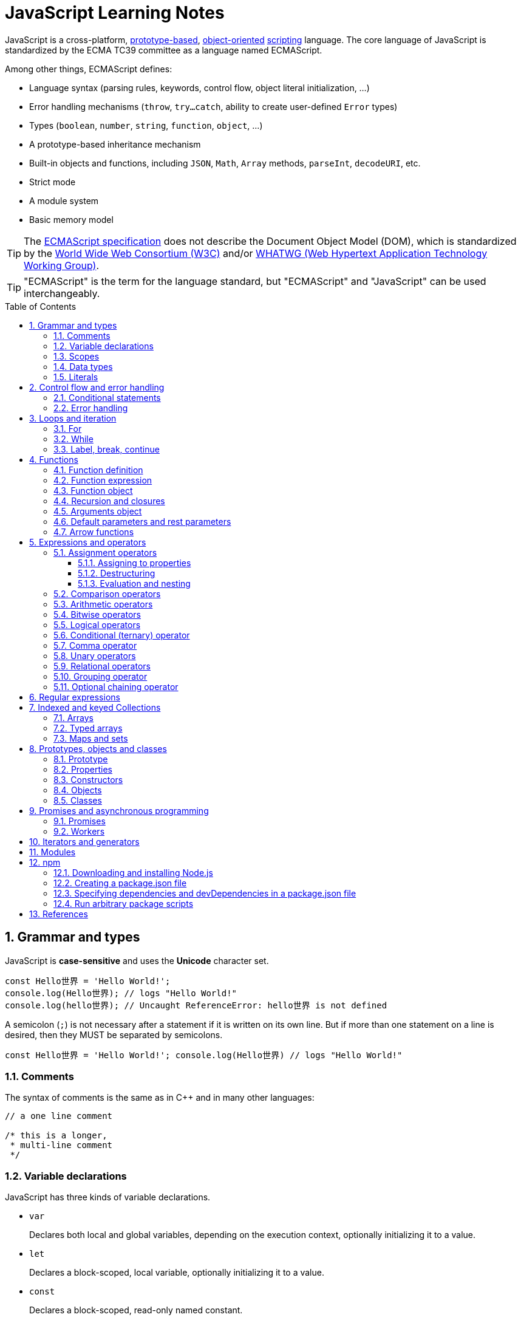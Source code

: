 = JavaScript Learning Notes
:page-layout: post
:page-categories: ['javascript']
:page-tags: ['javascript', 'js']
:page-date: 2024-04-15 13:40:59 +0800
:page-revdate: 2024-04-15 13:40:59 +0800
:toc: preamble
:toclevels: 4
:sectnums:
:sectnumlevels: 4

JavaScript is a cross-platform, https://en.wikipedia.org/wiki/Prototype-based_programming[prototype-based], https://en.wikipedia.org/wiki/Object-oriented_programming[object-oriented] https://en.wikipedia.org/wiki/Scripting_language[scripting] language. The core language of JavaScript is standardized by the ECMA TC39 committee as a language named ECMAScript.

Among other things, ECMAScript defines:

* Language syntax (parsing rules, keywords, control flow, object literal initialization, ...)
* Error handling mechanisms (`throw`, `try...catch`, ability to create user-defined `Error` types)
* Types (`boolean`, `number`, `string`, `function`, `object`, ...)
* A prototype-based inheritance mechanism
* Built-in objects and functions, including `JSON`, `Math`, `Array` methods, `parseInt`, `decodeURI`, etc.
* Strict mode
* A module system
* Basic memory model

TIP: The https://www.ecma-international.org/[ECMAScript specification] does not describe the Document Object Model (DOM), which is standardized by the https://www.w3.org/[World Wide Web Consortium (W3C)] and/or https://whatwg.org/[WHATWG (Web Hypertext Application Technology Working Group)].

TIP: "ECMAScript" is the term for the language standard, but "ECMAScript" and "JavaScript" can be used interchangeably.

== Grammar and types

JavaScript is *case-sensitive* and uses the *Unicode* character set.

```js
const Hello世界 = 'Hello World!';
console.log(Hello世界); // logs "Hello World!"
console.log(hello世界); // Uncaught ReferenceError: hello世界 is not defined
```

A semicolon (`;`) is not necessary after a statement if it is written on its own line. But if more than one statement on a line is desired, then they MUST be separated by semicolons.

```js
const Hello世界 = 'Hello World!'; console.log(Hello世界) // logs "Hello World!"
```

=== Comments

The syntax of comments is the same as in C++ and in many other languages:

```js
// a one line comment

/* this is a longer,
 * multi-line comment
 */

```

=== Variable declarations

JavaScript has three kinds of variable declarations.

* `var`
+
Declares both local and global variables, depending on the execution context, optionally initializing it to a value.

* `let`
+
Declares a block-scoped, local variable, optionally initializing it to a value.

* `const`
+
Declares a block-scoped, read-only named constant.

TIP: Variables should always be declared before they are used. JavaScript used to allow assigning to undeclared variables, which creates an *undeclared global* variable.

If a variable is declared without an initializer, it is assigned the value `undefined`.

```js
let x;
console.log(x); // logs "undefined"
```

=== Scopes

A variable may belong to one of the following scopes:

* Global scope: The default scope for all code running in script mode.
* Module scope: The scope for code running in module mode.
* Function scope: The scope created with a function.
* Block scope: The scope created (`let`, `const`) with a pair of curly braces (a https://developer.mozilla.org/en-US/docs/Web/JavaScript/Reference/Statements/block[block]).

When you declare a variable outside of any function, it is called a *global variable*, because it is available to any other code in the current document. When you declare a variable within a function, it is called a *local variable*, because it is available only within that function.

* Global variables are in fact properties of the global object.

* In web pages, the global object is https://developer.mozilla.org/en-US/docs/Web/API/Window[window], so you can read and set global variables using the `window.variable` syntax.

* In all environments, the https://developer.mozilla.org/en-US/docs/Web/JavaScript/Reference/Global_Objects/globalThis[globalThis] variable (which itself is a global variable) may be used to read and set global variables. This is to provide a consistent interface among various JavaScript runtimes.

Blocks only scope `let` and `const` declarations, but not `var` declarations.

```js
{
  var x = 1;
}
console.log(x); // 1
```

```js
{
  const x = 1;
}
console.log(x); // ReferenceError: x is not defined
```

`var`-declared variables are https://developer.mozilla.org/en-US/docs/Glossary/Hoisting[hoisted], meaning the variable can be referred anywhere in its scope, even if its declaration isn't reached yet.

```js
console.log(x === undefined); // true
var x = 3;
```

Same as:

```js
var x;
console.log(x === undefined); // true
x = 3;
```

=== Data types

The latest ECMAScript standard defines eight data types:

:Boolean: https://developer.mozilla.org/en-US/docs/Glossary/Boolean
:Null: https://developer.mozilla.org/en-US/docs/Glossary/Null
:Undefined: https://developer.mozilla.org/en-US/docs/Glossary/Undefined
:Number: https://developer.mozilla.org/en-US/docs/Glossary/Number
:BigInt: https://developer.mozilla.org/en-US/docs/Glossary/BigInt
:String: https://developer.mozilla.org/en-US/docs/Glossary/String
:Symbol: https://developer.mozilla.org/en-US/docs/Web/JavaScript/Reference/Global_Objects/Symbol
:Object: https://developer.mozilla.org/en-US/docs/Glossary/Object

* Seven data types that are primitives:
 . {Boolean}[Boolean]. `true` and `false`.
 . {Null}[null]. A special keyword denoting a null value. (Because JavaScript is case-sensitive, `null` is not the same as `Null`, `NULL`, or any other variant.)
 . {Undefined}[undefined]. A top-level property whose value is not defined.
 . {Number}[Number]. An integer or floating point number. For example: `42` or `3.14159`.
 . {BigInt}[BigInt]. An integer with arbitrary precision. For example: `9007199254740992n`.
 . {String}[String]. A sequence of characters that represent a text value. For example: `"Howdy"`.
 . {Symbol}[Symbol]. A data type whose instances are unique and immutable.
* and {Object}[Object]

JavaScript is a *dynamically typed language*, which means that data types are automatically converted as-needed during script execution.

```js
let answer = 42;
answer = "Thanks for all the fish!";

x = "The answer is " + 42; // "The answer is 42"
y = 42 + " is the answer"; // "42 is the answer"
z = "37" + 7; // "377"

"37" - 7; // 30
"37" * 7; // 259

// An alternative method of retrieving a number from a string is with the `+` (unary plus) operator:
// Note: the parentheses are added for clarity, not required.
"1.1" + "1.1"; // '1.11.1'
(+"1.1") + (+"1.1"); // 2.2
```

=== Literals

An *array literal* is a list of zero or more expressions, each of which represents an array element, enclosed in square brackets (`[]`).

```js
const coffees = ["French Roast", "Colombian", "Kona"];
```

* If you put two commas in a row in an array literal, the array leaves an empty slot for the unspecified element. The following example creates the fish array:
+
```js
const fish = ["Lion", /* empty */, "Angel"];
console.log(fish);
// [ 'Lion', <1 empty item>, 'Angel' ]
```
+
Note that the second item is "empty", which is not exactly the same as the actual `undefined` value. When using array-traversing methods like `Array.prototype.map`, empty slots are skipped. However, index-accessing `fish[1]` still returns `undefined`.
+
```js
const fish = ["Lion", /* empty */, "Angel"];
fish.map(x => console.log(x));
// Lion
// Angel
```

* If you include a trailing comma at the end of the list of elements, the comma is ignored.
+
```js
// Only the last comma is ignored.
const myList = ["home", /* empty */, "school", /* empty */,];
```

*Integer and BigInt literals* can be written in decimal (base 10), hexadecimal (base 16), octal (base 8) and binary (base 2).

* A _decimal_ integer literal is a sequence of digits without a leading `0` (zero).

* A leading `0` (zero) on an integer literal, or a leading `0o` (or `0O`) indicates it is in _octal_.

* A leading `0x` (or `0X`) indicates a _hexadecimal_ integer literal.

* A leading `0b` (or `0B`) indicates a _binary_ integer literal.

* A trailing `n` suffix on an integer literal indicates a _BigInt_ literal. The BigInt literal can use any of the above bases. Note that leading-zero octal syntax like `0123n` is not allowed, but `0o123n` is fine.
+
```js
0, 117, 123456789123456789n             (decimal, base 10)
015, 0001, 0o777777777777n              (octal, base 8)
0x1123, 0x00111, 0x123456789ABCDEFn     (hexadecimal, "hex" or base 16)
0b11, 0b0011, 0b11101001010101010101n   (binary, base 2)
```

A *floating-point literal* can have the following parts:

```js
[digits].[digits][(E|e)[(+|-)]digits]
```

* An unsigned decimal integer,
* A decimal point (`.`),
* A fraction (another decimal number),
* An exponent (`e` or `E`).
+
```js
3.1415926
.123456789
-.123456789 // -0.123456789
3.1E+12
.1e-23
```

NOTE: Note that the language specification requires numeric literals to be unsigned. Nevertheless, code fragments like `-123.4` are fine, being interpreted as a unary `-` operator applied to the numeric literal `123.4`.

An *object literal* is a list of zero or more pairs of property names and associated values of an object, enclosed in curly braces (`{}`).

* Object property names can be any string, including the empty string. If the property name would not be a valid JavaScript https://developer.mozilla.org/en-US/docs/Glossary/Identifier[identifier] or number, it must be enclosed in quotes.

* Property names that are not valid identifiers cannot be accessed as a dot (`.`) property.
+
```js
const unusualPropertyNames = {
  '': 'An empty string',
  '!': 'Bang!'
}
console.log(unusualPropertyNames.'');   // SyntaxError: Unexpected string
console.log(unusualPropertyNames.!);    // SyntaxError: Unexpected token !
```

* Instead, they must be accessed with the bracket notation (`[]`).
+
```js
console.log(unusualPropertyNames[""]); // An empty string
console.log(unusualPropertyNames["!"]); // Bang!
```

* Object literals support a range of shorthand syntaxes that include setting the prototype at construction, shorthand for `foo: foo` assignments, defining methods, making `super` calls, and computing property names with expressions.
+
```js
const obj = {
  // __proto__
  __proto__: theProtoObj,
  // Shorthand for 'handler: handler'
  handler,
  // Methods
  toString() {
    // Super calls
    return "d " + super.toString();
  },
  // Computed (dynamic) property names
  ["prop_" + (() => 42)()]: 42,
};
```

A https://developer.mozilla.org/en-US/docs/Web/JavaScript/Guide/Regular_expressions[*regex*] *literal* is a pattern enclosed between slashes: `/pattern/flags`.

```js
const re1 = /ab+c/; // new RegExp("ab+c");
const re2 = /\w+\s/g; // new RegExp("\\w+\\s", "g");
```

A *string literal* is zero or more characters enclosed in double (`"`) or single (`'`) quotation marks. A string must be delimited by quotation marks of the same type (that is, either both single quotation marks, or both double quotation marks).

```js
'foo'
"bar"
'1234'
'one line \n another line'
"Joyo's cat"
"He read \"The Cremation of Sam McGee\" by R.W. Service.";
```

https://developer.mozilla.org/en-US/docs/Web/JavaScript/Reference/Template_literals[*Template literals*] are literals delimited with backtick (```) characters, allowing for _multi-line strings_, _string interpolation_ with embedded expressions, and special constructs called _tagged templates_.

```js
`string text`

`string text line 1
 string text line 2`

`string text ${expression} string text`

tagFunction`string text ${expression} string text`
```

== Control flow and error handling

The most basic statement is a *block statement*, which is used to group statements. The block is delimited by a pair of curly braces:

```js
{
  statement1;
  statement2;
  // …
  statementN;
}
```

=== Conditional statements

A *conditional statement* is a set of commands that executes if a specified condition is true. JavaScript supports two conditional statements: `if...else` and `switch`. The following values evaluate to false (also known as https://developer.mozilla.org/en-US/docs/Glossary/Falsy[Falsy] values):

* `false`
* `undefined`
* `null`
* `0`
* `NaN`
* the empty string (`""`)

All other values—including all objects—evaluate to `true` when passed to a conditional statement.

[NOTE]
====
Note: Do not confuse the primitive boolean values `true` and `false` with the true and false values of the `Boolean` object!

For example:

```js
const b = new Boolean(false);
if (b) {
  // this condition evaluates to true
}
if (b == true) {
  // this condition evaluates to false
}
```
====

* Use the `if` statement to execute a statement if a logical condition is `true`. Use the optional `else` clause to execute a statement if the condition is `false`. Use the optional `else if` to have multiple conditions tested in sequence. 
+
```js
if (condition1) {
  statement1;
} else if (condition2) {
  statement2;
} else if (conditionN) {
  statementN;
} else {
  statementLast;
}
```

* A `switch` statement allows a program to evaluate an expression and attempt to match the expression's value to a `case` label. If a match is found, the program executes the associated statement. 
+
```js
switch (expression) {
  case label1:
    statements1;
    break;
  case label2:
    statements2;
    break;
  // …
  default:
    statementsDefault;
}
```

=== Error handling

* Use the `throw` statement to throw an exception. A throw statement specifies the value to be thrown: `throw expression`.
+
```js
throw "Error2"; // String type
throw 42; // Number type
throw true; // Boolean type
throw {
  toString() {
    return "I'm an object!";
  },
};
throw new Error("Whoops!");
```
+
While it is common to throw numbers or strings as https://developer.mozilla.org/en-US/docs/Web/JavaScript/Reference/Global_Objects/Error[errors], it is frequently more effective to use one of the exception types specifically created for this purpose: https://developer.mozilla.org/en-US/docs/Web/JavaScript/Reference/Global_Objects/Error#error_types[ECMAScript exceptions] and https://developer.mozilla.org/en-US/docs/Web/API/DOMException[DOMException].

* The `try...catch` statement marks a block of statements to try, and specifies one or more responses should an exception be thrown.

** If an exception is thrown, the `try...catch` statement catches it.
** The `finally` block executes after the try and catch blocks execute but before the statements following the `try...catch` statement. 

* Throwing a generic error
+
```js
try {
  throw new Error("Whoops!");
} catch (e) {
  console.error(`${e.name}: ${e.message}`);
}
```

* Handling a specific error type
+
```js
try {
  foo.bar();
} catch (e) {
  if (e instanceof EvalError) {
    console.error(`${e.name}: ${e.message}`);
  } else if (e instanceof RangeError) {
    console.error(`${e.name}: ${e.message}`);
  }
  // etc.
  else {
    // If none of our cases matched leave the Error unhandled
    throw e;
  }
}
```

* Using `finally` ensures that the file is never left open, even if an error occurs. 
+
```js
openMyFile();
try {
  writeMyFile(theData); // This may throw an error
} catch (e) {
  handleError(e); // If an error occurred, handle it
} finally {
  closeMyFile(); // Always close the resource
}
```

* If the `finally` block returns a value, this value becomes the return value of the entire `try…catch…finally` production, regardless of any `return` statements in the `try` and `catch` blocks: 
+
```js
function f() {
  try {
    console.log(0);
    throw "bogus";
  } catch (e) {
    console.log(1);
    // This return statement is suspended
    // until finally block has completed
    return true;
    console.log(2); // not reachable
  } finally {
    console.log(3);
    return false; // overwrites the previous "return"
    console.log(4); // not reachable
  }
  // "return false" is executed now
  console.log(5); // not reachable
}
console.log(f()); // 0, 1, 3, false
```

* Overwriting of return values by the `finally` block also applies to exceptions thrown or re-thrown inside of the `catch` block: 
+
```js
function f() {
  try {
    throw "bogus";
  } catch (e) {
    console.log('caught inner "bogus"');
    // This throw statement is suspended until
    // finally block has completed
    throw e;
  } finally {
    return false; // overwrites the previous "throw"
  }
  // "return false" is executed now
}

try {
  console.log(f());
} catch (e) {
  // this is never reached!
  // while f() executes, the `finally` block returns false,
  // which overwrites the `throw` inside the above `catch`
  console.log('caught outer "bogus"');
}

// Logs:
// caught inner "bogus"
// false
```

* Custom error types
+
```js
class CustomError extends Error {
  constructor(foo = "bar", ...params) {
    // Pass remaining arguments (including vendor specific ones) to parent constructor
    super(...params);

    // Maintains proper stack trace for where our error was thrown (only available on V8)
    if (Error.captureStackTrace) {
      Error.captureStackTrace(this, CustomError);
    }

    this.name = "CustomError";
    // Custom debugging information
    this.foo = foo;
    this.date = new Date();
  }
}

try {
  throw new CustomError("baz", "bazMessage");
} catch (e) {
  console.error(e.name); // CustomError
  console.error(e.foo); // baz
  console.error(e.message); // bazMessage
  console.error(e.stack); // stacktrace
}
```

== Loops and iteration

=== For

* A `for` loop repeats until a specified condition evaluates to false. The JavaScript for loop is similar to the Java and C `for` loop.
+
```js
// similar to the Java and C for loop.
for (initialization; condition; afterthought)
  statement
```
+
```js
for (let i = 0; i < 3; i++) {
  console.log(i);
}
// 0
// 1
// 2
```

* The `for...in` statement iterates a specified variable over all the enumerable properties of an object. For each distinct property, JavaScript executes the specified statements.
+
```js
for (variable in object)
  statement
```
+
```js
const car = { make: "Ford", model: "Mustang" };
for (const p in car) {
  console.log(`car.${p} = ${car[p]}`);
}
// car.make = Ford
// car.model = Mustang
```
+
Although it may be tempting to use this as a way to iterate over Array elements, the `for...in` statement will return the name of the user-defined properties in addition to the numeric indexes.
+
```js
const nums = [3, 4, 5];
nums.foo = 'bar';
for (const idx in nums) {
  console.log(`nums[${idx}] = ${nums[idx]}`);
}
// nums[0] = 3
// nums[1] = 4
// nums[2] = 5
// nums[foo] = bar
```

* The `for...of` statement creates a loop Iterating over https://developer.mozilla.org/en-US/docs/Web/JavaScript/Reference/Iteration_protocols[iterable objects] (including `Array`, `Map`, `Set`, `arguments` object and so on), invoking a custom iteration hook with statements to be executed for the value of each distinct property. 
+
```js
for (variable of object)
  statement
```
+
```js
const nums = [3, 4, 5];
nums.foo = 'bar';
for (const num of nums) {
  console.log(num);
}
// 3
// 4
// 5
```

* The `for...of` and `for...in` statements can also be used with https://developer.mozilla.org/en-US/docs/Web/JavaScript/Reference/Operators/Destructuring_assignment[destructuring].
+
```js
const obj = { foo: 1, bar: 2 };

for (const [key, val] of Object.entries(obj)) {
  console.log(key, val);
}
// "foo" 1
// "bar" 2
```

=== While

* The `while` statement executes its statements as long as a specified condition evaluates to `true`.
+
```js
while (condition)
  statement
```
+
```js
let i = 0;
while (i < 3) {
  console.log(i);
  i++;
}
// 0
// 1
// 2
```

* The `do...while` statement repeats until a specified condition evaluates to false. 
+
```js
do
  // statement is always executed once before the condition is checked.
  statement
while (condition);
```
+
```js
let i = 0;
do {
  console.log(i);
  i++;
} while(i < 3)
// 0
// 1
// 2
```

=== Label, break, continue

* A `label` provides a statement with an identifier that lets you refer to it elsewhere in your program. 
+
```js
label:
  statement
```

*  Use the `break` statement to terminate a loop, `switch`, or in conjunction with a labeled statement.
+
--
** When you use `break` without a label, it terminates the innermost enclosing `while`, `do-while`, `for`, or `switch` immediately and transfers control to the following statement.
** When you use `break` with a label, it terminates the specified labeled statement.
--
+
```js
break;
break label;
```
+
```js
let x = 0;
let z = 0;
labelCancelLoops: while (true) {
  console.log("Outer loops:", x);
  x += 1;
  z = 1;
  while (true) {
    console.log("Inner loops:", z);
    z += 1;
    if (z === 10 && x === 10) {
      break labelCancelLoops;
    } else if (z === 10) {
      break;
    }
  }
}
```

* The `continue` statement can be used to restart a `while`, `do-while`, `for`, or `label` statement.
+
--
** When you use `continue` without a label, it terminates the current iteration of the innermost enclosing `while`, `do-while`, or `for` statement and continues execution of the loop with the next iteration.
+
In contrast to the `break` statement, `continue` does not terminate the execution of the loop entirely.
+
In a `while` loop, it jumps back to the condition.
+
In a `for` loop, it jumps to the `increment-expression`.

** When you use `continue` with a label, it applies to the looping statement identified with that label.
--
+
```js
continue;
continue label;
```
+
```js
let i = 0;
let j = 10;
checkiandj: while (i < 4) {
  console.log(i);
  i += 1;
  checkj: while (j > 4) {
    console.log(j);
    j -= 1;
    if (j % 2 === 0) {
      continue checkj;
    }
    console.log(j, "is odd.");
  }
  console.log("i =", i);
  console.log("j =", j);
}
```

== Functions

In JavaScript, functions are https://developer.mozilla.org/en-US/docs/Glossary/First-class_Function[first-class objects], because they can be passed to other functions, returned from functions, and assigned to variables and properties, and can also have properties and methods just like any other object.

=== Function definition

* A *function definition* (also called a *function declaration*, or *function statement*) consists of the `function` keyword, followed by:
+
--
** The name of the function.

** A list of parameters to the function, enclosed in parentheses and separated by commas.
+
*** Parameters are essentially passed to functions by value.
*** When pass an object as a parameter, if the function changes the object's properties, that change is visible outside the function.

** The JavaScript statements that define the function, enclosed in curly braces, `{ /* … */ }`.
--
+
```js
function square(number) {
  return number * number;
}
```

=== Function expression

* The `function` keyword can be used to define a function inside an https://developer.mozilla.org/en-US/docs/Web/JavaScript/Reference/Operators/function[expression].
+
--
** Such a function can be *anonymous*; it does not have to have a name.
+
```js
const square = function (number) {
  return number * number;
};

console.log(square(4)); // 16
```

** Providing a name allows the function to refer to itself, and also makes it easier to identify the function in a debugger's stack traces:
+
```js
const factorial = function fac(n) {
  return n < 2 ? 1 : n * fac(n - 1);
};

console.log(factorial(3)); // 6
```

** Function expressions are convenient when passing a function as an argument to another function.
+
```js
const nums = [1, 3, 5];
const square = nums.map(function(num) { return num * num});
console.log(square.join()); // 1,9,25
```
--

=== Function object

The https://developer.mozilla.org/en-US/docs/Web/JavaScript/Reference/Global_Objects/Function[`Function`] object provides methods for https://developer.mozilla.org/en-US/docs/Web/JavaScript/Reference/Functions[functions]. In JavaScript, every function is actually a `Function` object.

* Use the `Function` constructor to create functions from a string at runtime, much like `eval()`.
+
```js
const sum = new Function('a', 'b', 'console.log(a + b)');
sum(2, 6); // 8
```
+
[TIP]
====
The `call()` and `apply()` methods of the Function object can also be used to call functions.

```js
sum.call(null, 1, 1); // 2
sum.apply(null, [1, 1]); // 2
```
====

* A *method* is a function that is a property of an object.
+
```js
const car = {
  make: "Ford",
  model: "Mustang",
  greet() { console.log(`${this.make}, ${this.model}`) }
};
car.greet(); // Ford, Mustang
```

* JavaScript interpreter *hoists* the entire function _declaration_ — not with function _expressions_ to the top of the current scope.
+
```js
console.log(square(5)); // 25

function square(n) {
  return n * n;
}
```
+
```js
console.log(square(5)); // ReferenceError: Cannot access 'square' before initialization
const square = function (n) {
  return n * n;
};
```

=== Recursion and closures

* A function that calls itself is called a *recursive function*. There are three ways for a function to refer to itself:
+
--
** The function's name
** https://developer.mozilla.org/en-US/docs/Web/JavaScript/Reference/Functions/arguments/callee[arguments.callee]
** An in-scope variable that refers to the function
--
+
```js
const foo = function bar() {
  // statements go here

  // bar()
  // arguments.callee()
  // foo()
};
```

* A function can be nested within another function, which forms a *closure*. The nested (inner) function is private to its containing (outer) function.
+
```js
function outside(x) {
  function inside(y) {
    return x + y;
  }
  return inside;
}

const fnInside = outside(3); // Think of it like: give me a function that adds 3 to whatever you give it
console.log(fnInside(5)); // 8
console.log(outside(3)(5)); // 8
```
+
TIP: A closure is an expression (most commonly, a function) that can have free variables together with an environment that binds those variables (that "closes" the expression).
+
TIP: A closure must preserve the arguments and variables in all scopes it references. Since each call provides potentially different arguments, a new closure is created for each call to `outside`. The memory can be freed only when the returned `inside` is no longer accessible.

* When two arguments or variables in the scopes (_scope chaning_) of a closure have the same name, the more nested scopes take precedence.
+
```js
function outside() {
  const x = 5;
  function inside(x) {
    return x * 2;
  }
  return inside;
}

console.log(outside()(10)); // 20 (instead of 10)
```

* Creating closures in loops: a common mistake
+
```js
const funcs = [];
for (var i = 0; i < 3; i++) { // var-based index
  funcs.push(function () { console.log(i); });
  // solution: using the scope chaining to override the outer variable.
  // funcs.push(function (i) { return function () { console.log(i); } }(i));
}
for(const func of funcs) {
  func();
}
// 3
// 3
// 3
```
+
```js
const funcs = [];
for (let i = 0; i < 3; i++) { // let-based index
  funcs.push(function () { console.log(i); });
}
for(const func of funcs) {
  func();
}
// 0
// 1
// 2
```

=== Arguments object

* The `arguments` of a function are maintained in an array-like object, but not an array.

* It is array-like in that it has a numbered index and a `length` property. However, it does not possess all of the array-manipulation methods.

* Using the `arguments` object, a function can be called with more arguments than it is formally declared to accept.
+
```js
function seq() {
  console.log(arguments.length);
  for (const arg of arguments) {
    console.log(arg);
  }
}
seq(0, 1, 2);
// 3
// 0
// 1
// 2
```

=== Default parameters and rest parameters

* In JavaScript, parameters of functions default to `undefined`. However, in some situations it might be useful to set a different default value. This is exactly what https://developer.mozilla.org/en-US/docs/Web/JavaScript/Reference/Functions/Default_parameters[default parameters] do.
+
```js
// function multiply(a, b) {
//   b = typeof b !== "undefined" ? b : 1;
//   return a * b;
// }
// With default parameters, a manual check in the function body is no longer necessary. 
function multiply(a, b = 1) {
  return a * b;
}
console.log(multiply(5)); // 5
```

* The https://developer.mozilla.org/en-US/docs/Web/JavaScript/Reference/Functions/rest_parameters[rest parameter] (i.e., https://en.wikipedia.org/wiki/Variadic_function[variadic]) syntax allows us to represent an indefinite number of arguments as an array.
+
```js
function multiply(multiplier, ...theArgs) {
  return theArgs.map((x) => multiplier * x);
}
const arr = multiply(2, 1, 2, 3);
console.log(arr); // [2, 4, 6]
```

=== Arrow functions

An https://developer.mozilla.org/en-US/docs/Web/JavaScript/Reference/Functions/Arrow_functions[arrow function expression] (also called a _fat arrow_ to distinguish from a hypothetical `+++->+++` syntax in future JavaScript) has a shorter syntax compared to function expressions and does not have its own `this`, `arguments`, `super`, or `new.target`.

* Arrow functions are always anonymous.
* Two factors influenced the introduction of arrow functions: _shorter functions_ and _non-binding_ of `this`.

```js
const a = ["Hydrogen", "Helium", "Lithium", "Beryllium"];

const a2 = a.map(function (s) {
  return s.length;
});

console.log(a2); // [8, 6, 7, 9]

const a3 = a.map((s) => s.length); // shorter functions

console.log(a3); // [8, 6, 7, 9]
```

Until arrow functions, every new function defined its own `this` value (a new object in the case of a constructor, undefined in https://developer.mozilla.org/en-US/docs/Web/JavaScript/Reference/Strict_mode[strict mode] function calls, the base object if the function is called as an "object method", etc.). 

```js
function Person() {
  // The Person() constructor defines `this` as itself.
  this.age = 0;

  setInterval(function growUp() {
    // In nonstrict mode, the growUp() function defines `this`
    // as the global object, which is different from the `this`
    // defined by the Person() constructor.
    this.age++;
  }, 1000);
}
```

In ECMAScript 3/5, this issue was fixed by assigning the value in `this` to a variable that could be closed over.

```js
// ECMAScript 3/5 closures
function Person() {
  // Some choose `that` instead of `self`.
  // Choose one and be consistent.
  const self = this;
  self.age = 0;

  setInterval(function growUp() {
    // The callback refers to the `self` variable of which
    // the value is the expected object.
    self.age++;
  }, 1000);
}
```

Alternatively, a https://developer.mozilla.org/en-US/docs/Web/JavaScript/Reference/Global_Objects/Function/bind[bound function] could be created so that the proper `this` value would be passed to the `growUp()` function.

```js
function Person() {
  this.age = 0;

  setInterval(function growUp() {
    this.age++;
  }.bind(this), 1000);
}
```

An arrow function does not have its own `this`; the `this` value of the enclosing execution context is used.

```js
function Person() {
  this.age = 0;

  setInterval(() => {
    this.age++; // `this` properly refers to the person object
  }, 1000);
}
```

== Expressions and operators

```js
operand1 operator operand2 // infix binary operator, e.g., 3 + 4 or x * y
operator operand           // prefix unary operator, e.g., ++x
operand operator           // postfix unary operator, e.g., x++
```

=== Assignment operators

An assignment operator assigns a value to its left operand based on the value of its right operand. The simple assignment operator is equal (`=`), which assigns the value of its right operand to its left operand. There are also https://developer.mozilla.org/en-US/docs/Web/JavaScript/Guide/Expressions_and_operators#assignment_operators[compound assignment operators] that are shorthand for the operations.

```js
x = f()      // x = f()
x += f()     // x = x + f()
x -= f()     // x = x - f()
x *= f()     // x = x * f()
x /= f()     // x = x / f()
x %= f()     // x = x % f()
x **= f()    // x = x ** f()
x <<= f()    // x = x << f()
x >>= f()    // x = x >> f()
x >>>= f()   // x = x >>> f()
x &= f()     // x = x & f()
x ^= f()     // x = x ^ f()
x |= f()     // x = x | f()
x &&= f()    // x && (x = f())
x ||= f()    // x || (x = f())
x ??= f()    // x ?? (x = f())
```

==== Assigning to properties

* If an expression evaluates to an object, then the left-hand side of an assignment expression may make assignments to properties of that expression.
+
```js
const obj = {};

obj.x = 3;
console.log(obj.x); // Prints 3.
console.log(obj); // Prints { x: 3 }.

const key = "y";
obj[key] = 5;
console.log(obj[key]); // Prints 5.
console.log(obj); // Prints { x: 3, y: 5 }.
```

* If an expression does not evaluate to an object, then assignments to properties of that expression do not assign:
+
```js
const val = 0;
val.x = 3;

console.log(val.x); // Prints undefined.
console.log(val); // Prints 0.
```
+
In strict mode, the code above throws, because one cannot assign properties to primitives.
+
```js
"use strict"
const val = 0;
val.x = 3; // Uncaught TypeError: can't assign to property "x" on 0: not an object
```

==== Destructuring

The https://developer.mozilla.org/en-US/docs/Web/JavaScript/Reference/Operators/Destructuring_assignment[destructuring assignment] syntax is a JavaScript expression that makes it possible to extract data from arrays or objects using a syntax that mirrors the construction of array and object literals.

* Without destructuring, it takes multiple statements to extract values from arrays and objects:
+
```js
const foo = ["one", "two", "three"];

const one = foo[0];
const two = foo[1];
const three = foo[2];
```

* With destructuring, you can extract multiple values into distinct variables using a single statement:
+
```js
const [one, two, three] = foo;
```

==== Evaluation and nesting

In general, assignments are used within a variable declaration (i.e., with `const`, `let`, or `var`) or as standalone statements.

```js
// Declares a variable x and initializes it to the result of f().
// The result of the x = f() assignment expression is discarded.
let x = f();

x = g(); // Reassigns the variable x to the result of g().
```

However, like other expressions, assignment expressions like `x = f()` evaluate into a result value. Although this result value is usually not used, it can then be used by another expression. 

By chaining or nesting an assignment expression, its result can itself be assigned to another variable. It can be logged, it can be put inside an array literal or function call, and so on.

```js
let x;
const y = (x = f()); // Or equivalently: const y = x = f();
console.log(y); // Logs the return value of the assignment x = f().

console.log(x = f()); // Logs the return value directly.

// An assignment expression can be nested in any place
// where expressions are generally allowed,
// such as array literals' elements or as function calls' arguments.
console.log([0, x = f(), 0]);
console.log(f(0, x = f(), 0));
```

*Avoid assignment chains*

Chaining assignments or nesting assignments in other expressions can result in surprising behavior. For this reason, https://github.com/airbnb/javascript/blob/master/README.md#variables--no-chain-assignment[chaining assignments in the same statement is discouraged].

In particular, putting a variable chain in a `const`, `let`, or `var` statement often does not work. Only the outermost/leftmost variable would get declared; other variables within the assignment chain are not declared by the `const/let/var` statement.

```js
const z = y = x = f();
```

This statement seemingly declares the variables `x`, `y`, and `z`. However, it only actually declares the variable `z`. `y` and `x` are either invalid references to nonexistent variables (in strict mode) or, worse, would implicitly create global variables for `x` and `y` in sloppy mode.

```js
// "use strict"
{ const z = y = x = Math.PI; }
console.log(x, y); // 3.141592653589793 3.141592653589793
console.log(z);    // Uncaught ReferenceError: z is not defined
```

```js
"use strict"
{ const z = y = x = Math.PI; } // Uncaught ReferenceError: assignment to undeclared variable x
```

=== Comparison operators

* The *strict equality* (`===`) operator checks whether its two operands are equal, returning a Boolean result. Unlike the equality (`==`) operator, the strict equality operator always considers operands of different types to be different. See also https://developer.mozilla.org/en-US/docs/Web/JavaScript/Reference/Global_Objects/Object/is[Object.is] and https://developer.mozilla.org/en-US/docs/Web/JavaScript/Equality_comparisons_and_sameness[sameness in JS].
+
```js
console.log(1 === 1);
// Expected output: true

console.log('hello' === 'hello');
// Expected output: true

console.log('1' === 1);
// Expected output: false

console.log(0 === false);
// Expected output: false
```
+
```js
console.log(1 == 1);
// Expected output: true

console.log('hello' == 'hello');
// Expected output: true

console.log('1' == 1);
// Expected output: true

console.log(0 == false);
// Expected output: true
```

* The *strict inequality* (`!==`) operator checks whether its two operands are not equal, returning a Boolean result. Unlike the inequality (`!=`) operator, the strict inequality operator always considers operands of different types to be different. 
+
```js
console.log(1 !== 1);
// Expected output: false

console.log('hello' !== 'hello');
// Expected output: false

console.log('1' !== 1);
// Expected output: true

console.log(0 !== false);
// Expected output: true
```
+
```js
console.log(1 != 1);
// Expected output: false

console.log('hello' != 'hello');
// Expected output: false

console.log('1' != 1);
// Expected output: false

console.log(0 != false);
// Expected output: false
```

=== Arithmetic operators

In addition to the standard arithmetic operations (`\+`, `-`, `\*`, `/`), JavaScript provides also the arithmetic operators: `%`, `++`, `--`, `-`, `+`, `**`.

NOTE: division by zero produces https://developer.mozilla.org/en-US/docs/Web/JavaScript/Reference/Global_Objects/Infinity[Infinity].

=== Bitwise operators

A bitwise operator treats their operands as a set of 32 bits (zeros and ones), rather than as decimal, hexadecimal, or octal numbers.

* `&`, `|`, `^`, `~`, `<<`, `>>`, `>>>`

* The operands are converted to thirty-two-bit integers and expressed by a series of bits (zeros and ones). Numbers with more than 32 bits get their most significant bits discarded. For example, the following integer with more than 32 bits will be converted to a 32-bit integer:
+
```txt
Before: 1110 0110 1111 1010 0000 0000 0000 0110 0000 0000 0001
After:                 1010 0000 0000 0000 0110 0000 0000 0001
```

* The bitwise shift operators take two operands: the first is a quantity to be shifted, and the second specifies the number of bit positions by which the first operand is to be shifted. The direction of the shift operation is controlled by the operator used.

* Shift operators convert their operands to thirty-two-bit integers and return a result of either type `Number` or `BigInt`: specifically, if the type of the left operand is `BigInt`, they return `BigInt`; otherwise, they return `Number`. 

=== Logical operators

* Logical operators are typically used with Boolean (logical) values; when they are, they return a Boolean value.

* The `&&` and `||` operators actually return the value of one of the specified operands, so if these operators are used with non-Boolean values, they may return a non-Boolean value. 
+
```js
const a1 = true && true; // t && t returns true
const a2 = true && false; // t && f returns false
const a3 = false && true; // f && t returns false
const a4 = false && 3 === 4; // f && f returns false
const a5 = "Cat" && "Dog"; // t && t returns Dog
const a6 = false && "Cat"; // f && t returns false
const a7 = "Cat" && false; // t && f returns false
```
+
```js
const o1 = true || true; // t || t returns true
const o2 = false || true; // f || t returns true
const o3 = true || false; // t || f returns true
const o4 = false || 3 === 4; // f || f returns false
const o5 = "Cat" || "Dog"; // t || t returns Cat
const o6 = false || "Cat"; // f || t returns Cat
const o7 = "Cat" || false; // t || f returns Cat
```

* As logical expressions are evaluated left to right, they are tested for possible "*short-circuit*" evaluation using the following rules:
+
--
** `false && anything` is short-circuit evaluated to false.
** `true || anything` is short-circuit evaluated to true.
--

* The *nullish coalescing* (`??`) operator is a logical operator that returns its right-hand side operand when its left-hand side operand is `null` or `undefined`, and otherwise returns its left-hand side operand. 
+
```js
const foo = null ?? 'default string';
console.log(foo);
// Expected output: "default string"

const baz = 0 ?? 42;
console.log(baz);
// Expected output: 0
```

=== Conditional (ternary) operator

The conditional operator is the only JavaScript operator that takes three operands. The operator can have one of two values based on a condition. The syntax is:

```js
condition ? val1 : val2
```

=== Comma operator

The comma operator (`,`) evaluates both of its operands and returns the value of the last operand.

* This operator is primarily used inside a for loop, to allow multiple variables to be updated each time through the loop.

* It is regarded bad style to use it elsewhere, when it is not necessary. Often two separate statements can and should be used instead. 

```js
const x = [0, 1, 2, 3, 4, 5, 6, 7, 8, 9];
const a = [x, x, x, x, x];

for (let i = 0, j = 9; i <= j; i++, j--) {
  //                              ^
  console.log(`a[${i}][${j}]= ${a[i][j]}`);
}
```

=== Unary operators

* The `delete` operator removes a property from an object. If the property's value is an object and there are no more references to the object, the object held by that property is eventually released automatically.
+
```js
delete object.property
delete object[property]
```
+
```js
const car = { make: "Ford", model: "Mustang" };
delete car.make;
console.log(car); // { model: "Mustang" }
```
+
```js
const nums = [0, 1, 2, 3];
delete nums[1];
console.log(nums); // [ 0, <1 empty slot>, 2, 3 ]
```

* The `typeof` operator returns a string indicating the type of the unevaluated operand. operand is the string, variable, keyword, or object for which the type is to be returned. The parentheses are optional. 
+
```js
typeof new Function("5 + 2"); // "function"
typeof "round"; // "string"
typeof 1; // "number"
typeof ["Apple", "Mango", "Orange"]; // "object"
typeof new Date(); // "object"
typeof true; // "boolean"
typeof {}; // "boolean"
typeof /ab+c/; // "object"
typeof undefined; // "undefined"
typeof null; // "object"
```

* The `void` operator specifies an expression to be evaluated without returning a value. `expression` is a JavaScript expression to evaluate. The parentheses surrounding the expression are optional, but it is good style to use them to avoid precedence issues. 
+
```js
const output = void 1;
console.log(output);
// Expected output: undefined

void console.log('expression evaluated');
// Expected output: "expression evaluated"

void (function iife() {
  console.log('iife is executed');
})();
// Expected output: "iife is executed"

void function test() {
  console.log('test function executed');
};
try {
  test();
} catch (e) {
  console.log('test function is not defined');
  // Expected output: "test function is not defined"
}
```

=== Relational operators

* The `in` operator returns `true` if the specified property is in the specified object or its prototype chain. The `in` operator cannot be used to search for values in other collections. To test if a certain value exists in an array, use `Array.prototype.includes()`. For sets, use `Set.prototype.has()`.
+
```js
// Arrays
const trees = ["redwood", "bay", "cedar", "oak", "maple"];
0 in trees; // returns true
3 in trees; // returns true
6 in trees; // returns false
"bay" in trees; // returns false
// (you must specify the index number, not the value at that index)
"length" in trees; // returns true (length is an Array property)

// built-in objects
"PI" in Math; // returns true
const myString = new String("coral");
"length" in myString; // returns true

// Custom objects
const mycar = { make: "Honda", model: "Accord", year: 1998 };
"make" in mycar; // returns true
"model" in mycar; // returns true
```

* The `instanceof` operator tests to see if the prototype property of a constructor appears anywhere in the prototype chain of an object. The return value is a boolean value. Its behavior can be customized with `Symbol.hasInstance`.
+
```js
function Car(make, model, year) {
  this.make = make;
  this.model = model;
  this.year = year;
}
const auto = new Car('Honda', 'Accord', 1998);

console.log(auto instanceof Car);
// Expected output: true

console.log(auto instanceof Object);
// Expected output: true
```

=== Grouping operator

The https://developer.mozilla.org/en-US/docs/Web/JavaScript/Reference/Operators/Grouping[*grouping*] `( )` operator controls the precedence of evaluation in expressions. It also acts as a container for arbitrary expressions in certain syntactic constructs, where ambiguity or syntax errors would otherwise occur.

* Evaluating addition and subtraction before multiplication and division.
+
```js
const a = 1;
const b = 2;
const c = 3;

// default precedence
a + b * c; // 7
// evaluated by default like this
a + (b * c); // 7

// now overriding precedence
// addition before multiplication
(a + b) * c; // 9

// which is equivalent to
a * c + b * c; // 9
```

* Using the grouping operator to eliminate parsing ambiguity
+
```js
// An IIFE (Immediately Invoked Function Expression)
(function () {
  // code
})();
```
+
```js
// an arrow function expression body
const f = () => ({ a: 1 });
```
+
```js
// a property accessor dot `.` may be ambiguous with a decimal point
(1).toString(); // "1"
```

=== Optional chaining operator

The *optional chaining (`?.`)* operator accesses an object's property or calls a function. If the object accessed or function called using this operator is `undefined` or `null`, the expression short circuits and evaluates to `undefined` instead of throwing an error.

```js
const adventurer = {
  name: 'Alice',
  cat: {
    name: 'Dinah',
  },
};

const dogName = adventurer.dog?.name;
console.log(dogName);
// Expected output: undefined

console.log(adventurer.someNonExistentMethod?.());
// Expected output: undefined
```

== Regular expressions

* Regular expression literals (`/pattern/flags`) provide compilation of the regular expression when the script is loaded. If the regular expression remains constant, using this can improve performance.
+
```js
const re = /ab+c/i; // literal notation
```

* Using the https://developer.mozilla.org/en-US/docs/Web/JavaScript/Reference/Global_Objects/RegExp[RegExp] constructor function provides runtime compilation of the regular expression.
+
```js
// OR
const re = new RegExp("ab+c", "i"); // constructor with string pattern as first argument
// OR
const re = new RegExp(/ab+c/, "i"); // constructor with regular expression literal as first argument
```

* Regular expressions are used with the `RegExp` methods `test()` and `exec()` and with the `String` methods `match()`, `matchAll()`, `replace()`, `replaceAll()`, `search()`, and `split()`.

== Indexed and keyed Collections

:Array: https://developer.mozilla.org/en-US/docs/Web/JavaScript/Reference/Global_Objects/Array
:TypedArray: https://developer.mozilla.org/en-US/docs/Web/JavaScript/Reference/Global_Objects/TypedArray

Indexed collections (data which are ordered by an index value) includes arrays and array-like constructs such as {Array}[Array] objects and {TypedArray}[TypedArray] objects.

=== Arrays

At the implementation level, JavaScript's arrays actually store their elements as standard object properties, using the array index as the property name.

* The `length` property is special. Its value is always a positive integer greater than the index of the last element if one exists.

* Writing a value that is shorter than the number of stored items truncates the array.

* Arrays can also be used like objects, to store related information.
+
```js
const nums = []; // same as: const nums = new Array(); OR const nums = new Array(0);
nums[0] = 0;
nums[2] = 2;
nums.size = function () { return this.length; }; // a user-defined extension method
console.log(nums); // Array(3) [ 0, <1 empty slot>, 2 ]
console.log(nums.length, nums.size()); // 3 3
nums.length = 2;
console.log(nums); // Array [ 0, <1 empty slot> ]
```

* The `forEach()` method executes callback on every array item and returns `undefined`.
+
```js
const colors = ["red", /* empty */, "green", "blue"];
// Unassigned values are not iterated in a forEach loop.
colors.forEach((color) => console.log(color));
// red
// green
// blue
```

* The `concat()` method joins two or more arrays and returns a new array.
+
```js
let myArray = ["1", "2", "3"];
myArray = myArray.concat("a", "b", "c");
// myArray is now ["1", "2", "3", "a", "b", "c"]
```

* The `flat()` method returns a new array with all sub-array elements concatenated into it recursively up to the specified depth.
+
```js
const arr1 = [0, 1, 2, [3, 4]];

console.log(arr1.flat());
// expected output: Array [0, 1, 2, 3, 4]

const arr2 = [0, 1, [2, [3, [4, 5]]]];

console.log(arr2.flat());
// expected output: Array [0, 1, 2, Array [3, Array [4, 5]]]

console.log(arr2.flat(2));
// expected output: Array [0, 1, 2, 3, Array [4, 5]]

console.log(arr2.flat(Infinity));
// expected output: Array [0, 1, 2, 3, 4, 5]
```

* The `map()` method returns a new array of the return value from executing callback on every array item.
+
```js
const a1 = ["a", "b", "c"];
const a2 = a1.map((item) => item.toUpperCase());
console.log(a2); // ['A', 'B', 'C']
```

* The `flatMap()` method runs `map()` followed by a `flat()` of depth 1.
+
```js
const a1 = ["a", "b", "c"];
const a2 = a1.flatMap((item) => [item.toUpperCase(), item.toLowerCase()]);
console.log(a2); // ['A', 'a', 'B', 'b', 'C', 'c']
```

* The `reduce()` method of Array instances executes a user-supplied "reducer" callback function on each element of the array, in order, passing in the return value from the calculation on the preceding element.
+
--
** The final result of running the reducer across all elements of the array is a single value.

** The first time that the callback is run there is no "return value of the previous calculation".

*** If supplied, an initial value may be used in its place.

*** Otherwise the array element at index 0 is used as the initial value and iteration starts from the next element (index 1 instead of index 0).
--
+
```js
const array1 = [1, 2, 3, 4];

// 0 + 1 + 2 + 3 + 4
const initialValue = 0;
const sumWithInitial = array1.reduce(
  (accumulator, currentValue) => accumulator + currentValue,
  initialValue,
);

console.log(sumWithInitial);
// Expected output: 10
```

* The `Array.isArray()` static method determines whether the passed value is an Array.
+
```js
console.log(Array.isArray([1, 3, 5]));
// Expected output: true

console.log(Array.isArray('[]'));
// Expected output: false

console.log(Array.isArray(new Array(5)));
// Expected output: true

console.log(Array.isArray(new Int16Array([15, 33])));
// Expected output: false
```

=== Typed arrays

JavaScript https://developer.mozilla.org/en-US/docs/Web/JavaScript/Guide/Typed_arrays[typed arrays] are array-like objects that provide a mechanism for reading and writing raw binary data in memory buffers.

To achieve maximum flexibility and efficiency, JavaScript typed arrays split the implementation into _buffers_ and _views_.

* A buffer is an object representing a chunk of data; it has no format to speak of, and offers no mechanism for accessing its contents.

* In order to access the memory contained in a buffer, it's needed to use a view which provides a _context_ — that is, a data type, starting offset, and number of elements.

image::https://developer.mozilla.org/en-US/docs/Web/JavaScript/Guide/Typed_arrays/typed_arrays.png[A diagram showing how different typed arrays may be views of the same underlying buffer. Each one has a different element number and width., 666px, 278px]

=== Maps and sets

Maps and sets are keyed collections (data which are indexed by a key), and both contain elements which are iterable in the order of insertion.

* A `Map` object is a simple key/value map and can iterate its elements in insertion order.
+
```js
const sayings = new Map();
sayings.set("dog", "woof");
sayings.set("cat", "meow");
sayings.set("elephant", "toot");
sayings.size; // 3
sayings.get("dog"); // woof
sayings.get("fox"); // undefined
sayings.has("bird"); // false
sayings.delete("dog");
sayings.has("dog"); // false

for (const [key, value] of sayings) {
  console.log(`${key} goes ${value}`);
}
// "cat goes meow"
// "elephant goes toot"

sayings.clear();
sayings.size; // 0
```

* A `Set` object is a collection of unique values.
+
--
** Its elements can be iterated in insertion order.
** A value in a Set may only occur once; it is unique in the ``Set``'s collection.
--
+
```js
const mySet = new Set();
mySet.add(1);
mySet.add("some text");
mySet.add("foo");

mySet.has(1); // true
mySet.delete("foo");
mySet.size; // 2

for (const item of mySet) {
  console.log(item);
}
// 1
// "some text"
```

* Both the key equality of Map objects and the value equality of Set objects are based on the https://developer.mozilla.org/en-US/docs/Web/JavaScript/Equality_comparisons_and_sameness#same-value-zero_equality[SameValueZero algorithm]:

** Equality works like the identity comparison operator `===`.
** `-0` and `+0` are considered equal.
** `NaN` is considered equal to itself (contrary to `===`).

== Prototypes, objects and classes

> In object-oriented programming, https://en.wikipedia.org/wiki/Inheritance_(object-oriented_programming)[*inheritance*] is the mechanism of basing an object or class upon another object (https://en.wikipedia.org/wiki/Prototype-based_programming[prototype-based inheritance]) or class (https://en.wikipedia.org/wiki/Class-based_programming[class-based inheritance]), retaining similar implementation.
>
> -- Inheritance (object-oriented programming) - Wikipedia

=== Prototype

JavaScript is a prototype-based, object-oriented scripting language, which implements inheritance by using objects.

* Each object has an internal link to another object called its *prototype*.

* That prototype object has a prototype of its own, and so on until an object is reached with `null` as its prototype.

* By definition, `null` has no prototype and acts as the final link in this *prototype chain*.

* It is possible to mutate any member of the prototype chain or even swap out the prototype at runtime, so concepts like https://en.wikipedia.org/wiki/Static_dispatch[static dispatching] do not exist in JavaScript.

=== Properties

JavaScript objects are dynamic "bags" of properties (referred to as *own properties*) and have a link to a prototype object. When trying to access a property of an object,

* the property will not only be sought on the object but on the prototype of the object, the prototype of the prototype,
* and so on until either a property with a matching name is found or the end of the prototype chain is reached.

[NOTE]
====
Following the ECMAScript standard, the notation `+++someObject.[[Prototype]]+++` is used to designate the prototype of `someObject`.

The `+++[[Prototype]]+++` internal slot can be accessed and modified with the `Object.getPrototypeOf()` and `Object.setPrototypeOf()` functions respectively.

It is equivalent to the JavaScript accessor `+++__proto__+++` which is non-standard but de-facto implemented by many JavaScript engines.

It's worth noting that the `+++{ __proto__: ... }+++` syntax is different from the `+++obj.__proto__+++` accessor: the former is standard and not deprecated, and the later is non-standard and deprecated. .

It should not be confused with the `func.prototype` property of functions, which instead specifies the `[[Prototype]]` to be assigned to all instances of objects created by the given function when used as a constructor.
====

In an object literal like `+++{ a: 1, b: 2, __proto__: c }+++`, the value `c` (which has to be either `null` or another object) will become the `+++[[Prototype]]+++` of the object represented by the literal, while the other keys like `a` and `b` will become the _own properties_ of the object.

```js
const o = {
  a: 1,
  b: 2,
  // __proto__ sets the [[Prototype]]. It's specified here as another object literal.
  __proto__: {
    b: 3,
    c: 4,
    // a longer prototype chain
    __proto__: {
      // Object literals (without the `__proto__` key) automatically
      // have `Object.prototype` as their `[[Prototype]]`
      d: 5,
    },
  },
};

// { a: 1, b: 2 } ---> { b: 3, c: 4 } ---> { d: 5 } ---> Object.prototype ---> null
```

* In JavaScript, any function can be added to an object in the form of a property, aka *"method"*. When the function is executed, the value of `this` points to the inheriting object, not to the prototype object where the function is an own property.
+
```js
const parent = {
  value: 2,
  method() {
    return this.value + 1;
  },
};

console.log(parent.method()); // 3
// When calling parent.method in this case, 'this' refers to parent

// child is an object that inherits from parent
const child = {
  __proto__: parent,
};
console.log(child.method()); // 3
// When child.method is called, 'this' refers to child.
// So when child inherits the method of parent,
// The property 'value' is sought on child. However, since child
// doesn't have an own property called 'value', the property is
// found on the [[Prototype]], which is parent.value.

child.value = 4; // assign the value 4 to the property 'value' on child.
// This shadows the 'value' property on parent.
// The child object now looks like:
// { value: 4, __proto__: { value: 2, method: [Function] } }
console.log(child.method()); // 5
// Since child now has the 'value' property, 'this.value' means
// child.value instead
```

* To check whether an object has a property defined on itself, it is necessary to use the `Object.hasOwn` or `Object.prototype.hasOwnProperty` methods.
+
TIP: All objects, except those with `null` as `+++[[Prototype]]+++`, inherit `hasOwnProperty` from `Object.prototype` — unless it has been overridden further down the prototype chain.
+
TIP: `Object.hasOwn()` is intended as a replacement for `Object.prototype.hasOwnProperty()`.
+
```js
const example = {};
example.prop = "exists";

// `hasOwn` will only return true for direct properties:
Object.hasOwn(example, "prop"); // true
Object.hasOwn(example, "toString"); // false
Object.hasOwn(example, "hasOwnProperty"); // false
```

=== Constructors

* A *constructor* is a function with a special property called `prototype`, which works with the https://developer.mozilla.org/en-US/docs/Web/JavaScript/Reference/Operators/new[`new`] operator.
+
```js
// A constructor function, with good reason, to use a capital initial letter
function Box(value) {
  this.value = value;
}

// Properties all boxes created from the Box() constructor
// will have
Box.prototype.getValue = function () {
  return this.value;
};

const boxes = [new Box(1), new Box(2), new Box(3)];
```
+
```js
// class are syntax sugar over constructor functions.
class Box {
  constructor(value) {
    this.value = value;
  }

  // Methods are created on Box.prototype
  getValue() {
    return this.value;
  }
}
```
+
```js
// without constructor
const boxPrototype = {
  getValue() {
    return this.value;
  },
};

const boxes = [
  { value: 1, __proto__: boxPrototype },
  { value: 2, __proto__: boxPrototype },
  { value: 3, __proto__: boxPrototype },
];
```

* To build longer prototype chains, set the `+++[[Prototype]]+++` of `Constructor.prototype` via the `Object.setPrototypeOf()` function.
+
```js
function Base() {}
function Derived() {}
// Set the `[[Prototype]]` of `Derived.prototype`
// to `Base.prototype`
Object.setPrototypeOf(Derived.prototype, Base.prototype);

const obj = new Derived();
// obj ---> Derived.prototype ---> Base.prototype ---> Object.prototype ---> null
```
+
```js
// It is equivalent to using the `extends` syntax in class terms.
class Base {}
class Derived extends Base {}

const obj = new Derived();
// obj ---> Derived.prototype ---> Base.prototype ---> Object.prototype ---> null
```

=== Objects

:Property: https://developer.mozilla.org/en-US/docs/Glossary/Property/JavaScript
:Method: https://developer.mozilla.org/en-US/docs/Glossary/Method

JavaScript is designed on a simple object-based paradigm.

* An object is a collection of {Property}[properties], and a property is an association between a name (or key) and a value.

* A property's value can be a function, in which case the property is known as a {Method}[method].

* A property can be accessed in two syntaxes: dot notation (`.`) and bracket notation (`[ ]`). 

* A non-inherited property can be removed using the `delete` operator.

* A https://developer.mozilla.org/en-US/docs/Web/JavaScript/Reference/Functions/get[getter] is a function associated with a property that gets the value of a specific property.
+
```js
{ get prop() { /* … */ } }
{ get [expression]() { /* … */ } }
```

* A https://developer.mozilla.org/en-US/docs/Web/JavaScript/Reference/Functions/set[setter] is a function associated with a property that sets the value of a specific property.
+
```js
{ set prop(val) { /* … */ } }
{ set [expression](val) { /* … */ } }
```

* An object can be created using an _object initializer_, a _constructor function_, a _class_, and the `Object.create()` method.
+
```js
const myHonda = {
  color: "red",
  wheels: 4,
  engine: { cylinders: 4, size: 2.2 },
};
```
+
```js
function Car(make, model, year) {
  this.make = make;
  this.model = model;
  this.year = year;
}

const myCar = new Car("Eagle", "Talon TSi", 1993);
```
+
```js
class Car {
  constructor (make, model, year) {
    this.make = make;
    this.model = model;
    this.year = year;
  }
}

const myCar = new Car("Eagle", "Talon TSi", 1993);
```
+
```js
// Animal properties and method encapsulation
const Animal = {
  type: "Invertebrates", // Default value of properties
  displayType() {
    // Method which will display type of Animal
    console.log(this.type);
  },
};

// Create new animal type called animal1
const animal1 = Object.create(Animal);
animal1.displayType(); // Logs: Invertebrates

// Create new animal type called fish
const fish = Object.create(Animal);
fish.type = "Fishes";
fish.displayType(); // Logs: Fishes
```

=== Classes

In JavaScript, https://developer.mozilla.org/en-US/docs/Web/JavaScript/Reference/Classes[classes] are mainly an abstraction over the existing https://developer.mozilla.org/en-US/docs/Web/JavaScript/Inheritance_and_the_prototype_chain[prototypical inheritance mechanism] — all patterns are convertible to prototype-based inheritance.

* Classes themselves are normal JavaScript values as well, which are syntax sugar over constructor functions, and have their own prototype chains.

* Classes are in fact "special functions", and just as defining function expressions and function declarations, a class can be defined in two ways: a https://developer.mozilla.org/en-US/docs/Web/JavaScript/Reference/Operators/class[class expression] or a https://developer.mozilla.org/en-US/docs/Web/JavaScript/Reference/Statements/class[class declaration].

* Unlike function declarations, class declarations have the same https://developer.mozilla.org/en-US/docs/Web/JavaScript/Reference/Statements/let#temporal_dead_zone_tdz[temporal dead zone] restrictions as `let` or `const` and behave as if they are not hoisted.

* The body of a class is executed in https://developer.mozilla.org/en-US/docs/Web/JavaScript/Reference/Strict_mode[strict mode] even without the `"use strict"` directive.

* A class element can be characterized by three aspects:
+
--
** Kind: Getter, setter, method, or field

** Location: Static or instance

** Visibility: Public or private
--

* A class can have any number of `static {}` initialization blocks in its class body, which are evaluated, along with any interleaved static field initializers, in the order they are declared. Any static initialization of a super class is performed first, before that of its sub classes. 

* A derived class is declared with an `extends` clause, which indicates the class it extends from.

```js
// same as implicityly: class MyClass extends Object { ... }
class MyClass {
  // Constructor
  constructor() {
    // Constructor body
  }
  // Instance field
  myField = "foo";
  // Instance method
  myMethod() {
    // myMethod body
  }
  // Static field
  static myStaticField = "bar";
  // Static method
  static myStaticMethod() {
    // myStaticMethod body
  }
  // Static block
  static {
    // Static initialization code
  }
  // Fields, methods, static fields, and static methods all have
  // "private" forms
  #myPrivateField = "bar";
  // Instance getter
  get myPrivateField() {
    return this.#myPrivateField;
  }
  // Instance setter
  set myPrivateField(value) {
    this.#myPrivateField = value;
  }
}
```

== Promises and asynchronous programming

JavaScript has a runtime model based on an *event loop*, which is responsible for executing the code, collecting and processing events, and executing queued sub-tasks.

image::https://developer.mozilla.org/en-US/docs/Web/JavaScript/Event_loop/the_javascript_runtime_environment_example.svg["A diagram showing how stacks are comprised of frames, heaps are comprised of objects, and queues are comprised of messages.", 295px, 271px]

* Function calls form a stack of _frames_.
* Objects are allocated in a _heap_ which is just a name to denote a large (mostly unstructured) region of memory.
* A JavaScript runtime uses a message _queue_, which is a list of messages to be processed one by one by an associated function.
+
```js
// waits synchronously for a message to arrive
while (queue.waitForMessage()) {
  // Each message is processed completely before any other message is processed.
  queue.processNextMessage();
}
```

*  Handling I/O is typically performed via _events_ and _callbacks_, so when the application is waiting for an `IndexedDB` query to return or a `fetch()` request to return, it can still process other things like user input.
+
```js
const xhr = new XMLHttpRequest();

xhr.addEventListener("loadend", () => {
  console.log(`Finished with status: ${xhr.status}`);
});

xhr.open(
  "GET",
  "https://httpbin.org/headers",
);
xhr.send();
```
+
```js
const fetchPromise = fetch(
  "https://httpbin.org/headers",
);

fetchPromise.then((response) => {
  console.log(`Received response: ${response.status}`);
});
```

=== Promises

A https://developer.mozilla.org/en-US/docs/Web/JavaScript/Reference/Global_Objects/Promise[Promise] is an object representing the eventual completion or failure of an asynchronous operation.

image::https://developer.mozilla.org/en-US/docs/Web/JavaScript/Reference/Global_Objects/Promise/promises.png['Flowchart showing how the Promise state transitions between pending, fulfilled, and rejected via then/catch handlers. A pending promise can become either fulfilled or rejected. If fulfilled, the "on fulfillment" handler, or first parameter of the then() method, is executed and carries out further asynchronous actions. If rejected, the error handler, either passed as the second parameter of the then() method or as the sole parameter of the catch() method, gets executed.',801px,297px]
 
* With a promise-based API, the asynchronous function starts the operation and returns a Promise object.
+
```js
// callback hell
fetch("https://httpbin.org/headers")
  .then(response => {
    response.json()
      .then(data => {
        console.log(data['headers']['User-Agent']);
      });
  })
  .catch(error => console.log(error))
  .finally(() => console.log("finally"));
```
+
```js
// promise chaining
fetch("https://httpbin.org/headers")
  .then(response => response.json())
  .then(headers => console.log(headers['headers']['User-Agent']))
  .catch(error => console.log(error))
  .finally(() => console.log("finally"));
```
+
```js
// async and await
async function fetchRquestHeaders() {
  try {
    const response = await fetch("https://httpbin.org/headers");
    const headers = await response.json();
    console.log(headers['headers']['User-Agent']);
  } catch (error) {
    console.log(error);
  } finally {
    console.log("finally");
  }
}
```

* The `Promise()` constructor creates `Promise` objects. It is primarily used to wrap callback-based APIs that do not already support promises.
+
```js
new Promise(executor)
```
+
** The `executor` is a function to be executed by the constructor. Its signature is expected to be:
+
```js
function executor(resolveFunc, rejectFunc) {
  // Typically, some asynchronous operation that accepts a callback,
  // like the `readFile` function above
}
```
+
** It receives two functions as parameters: `resolveFunc` and `rejectFunc`.
+
```js
resolveFunc(value); // call on resolved
rejectFunc(reason); // call on rejected
```
+
--
*** The `value` parameter passed to `resolveFunc` can be another promise object, in which case the newly constructed promise's state will be "locked in" to the promise passed.

*** The `rejectFunc` has semantics close to the `throw` statement, so reason is typically an `Error` instance. If the `executor` function throws an error, `reject` is called automatically.

*** If either `value` or `reason` is omitted, the promise is fulfilled/rejected with `undefined`.
--
+
```js
const readFilePromise = (path) =>
  new Promise((resolve, reject) => {
    readFile(path, (error, result) => {
      if (error) {
        reject(error);
      } else {
        resolve(result);
      }
    });
  });

readFilePromise("./data.txt")
  .then((result) => console.log(result))
  .catch((error) => console.error("Failed to read data"));
```

** Turning a callback-based API into a promise-based one
+
```js
function myGetAsync(url) {
  return new Promise((resolve, reject) => {
    const xhr = new XMLHttpRequest();
    xhr.open("GET", url);
    xhr.onload = () => resolve(xhr.responseText);
    xhr.onerror = () => reject(xhr.statusText);
    xhr.send();
  });
}

myGetAsync('https://httpbin.org/headers').then(txt => console.log(txt));
```

** If the `executor` function throws an error, `reject` is called automatically.
+
```js
function alarm(person, delay) {
  return new Promise((resolve, reject) => {
    if (delay < 0) {
      reject(new Error("Alarm delay must not be negative"));
    } else {
      setTimeout(() => {
        resolve(`Wake up, ${person}!`);
      }, delay);
    }
  });
}

alarm("Jon", 500).then(m => console.log(m)); // Wake up, Jon!
```
+
Same as:
+
```js
function alarm(person, delay) {
  return new Promise((resolve) => {
    if (delay < 0) {
      throw new Error("Alarm delay must not be negative");
    }
    setTimeout(() => {
      resolve(`Wake up, ${person}!`);
    }, delay);
  });
}
```

* async and await
+
The `async` keyword can be used to define an define an https://developer.mozilla.org/en-US/docs/Web/JavaScript/Reference/Statements/async_function[async function] to a given name, and an https://developer.mozilla.org/en-US/docs/Web/JavaScript/Reference/Operators/async_function[async function] inside an expression. The https://developer.mozilla.org/en-US/docs/Web/JavaScript/Reference/Operators/await[await] operator is used to wait for a Promise and get its fulfillment value inside an async function or at the top level of a module, enabling asynchronous, promise-based behavior to be written in a cleaner style and avoiding the need to explicitly configure promise chains.
+
```js
async function setAlarm(person, delay) {
  try {
    const message = await alarm(person, delay);
    console.log(message);
  }
  catch (error) {
    console.log(error.message);
  }
}

setAlarm("Jon", 500); // Wake up, Jon!
setAlarm("Jon", -50); // Alarm delay must not be negative
```

=== Workers

+++// TODO+++

== Iterators and generators

:iterators: https://developer.mozilla.org/en-US/docs/Web/JavaScript/Guide/Iterators_and_generators#iterators
:iterables: https://developer.mozilla.org/en-US/docs/Web/JavaScript/Guide/Iterators_and_generators#iterables
:Generator: https://developer.mozilla.org/en-US/docs/Web/JavaScript/Reference/Global_Objects/Generator
:generator_function: https://developer.mozilla.org/en-US/docs/Web/JavaScript/Reference/Statements/function*
:the_iterator_protocol: https://developer.mozilla.org/en-US/docs/Web/JavaScript/Reference/Iteration_protocols#the_iterator_protocol
:the_iterable_protocol: https://developer.mozilla.org/en-US/docs/Web/JavaScript/Reference/Iteration_protocols#the_iterable_protocol

In JavaScript an {iterators}[*iterator*] is an object which defines a sequence and potentially a return value upon its termination, and an object is {iterables}[*iterable*] if it defines its iteration behavior, such as what values are looped over in a `for...of` construct. A {Generator}[generator] is an object returned by a {generator_function}[generator function] and it conforms to both the {the_iterable_protocol}[iterable protocol] and the {the_iterator_protocol}[iterator protocol].

* When called, generator functions do not initially execute their code, instead, return a special type of iterator, called a *Generator*.
 
* When a value is consumed by calling the generator's `next` method, the Generator function executes until it encounters the `yield` keyword.
 
* The function can be called as many times as desired, and returns a new Generator each time. Each Generator may only be iterated once.
 
* In order to be iterable, an object must implement the `@@iterator`, a zero-argument method, meaning that the object (or one of the objects up its prototype chain) must have a property with a `@@iterator` key which is available via constant `Symbol.iterator`.
 
* Whenever an object needs to be iterated (such as at the beginning of a `for...of` loop), its `@@iterator` method is called with no arguments, and the returned iterator is used to obtain the values to be iterated.
 
* Iterables which can iterate only once (such as Generators) customarily return `this` from their `@@iterator` method, whereas iterables which can be iterated many times must return a new iterator on each invocation of `@@iterator`.

* A simple iterator that encapsulates the state in a closure
+
```js
function makeRangeIterator(start, count, step = 1) {
  let nextValue = start;
  let iterationCount = count;
  const iterator = {
    next() {
      while (iterationCount > 0) {
        const result = { value: nextValue, done: false };
        iterationCount--;
        nextValue += step;
        return result;
      }
      return { done: true };
    },
  };
  return iterator;
}

const iter = makeRangeIterator(0, 3, 2);
let result = iter.next();
while (!result.done) {
  console.log(result.value);
  result = iter.next();
}
// 0
// 2
// 4
```

* A simple iterator that encapsulates the state in a constructor function
+
```js
function Range(start, count, step = 1) {
  this.nextValue = start;
  this.iterationCount = count;
  this.step = step;
  this.next = function () {
    while (this.iterationCount > 0) {
      const result = { value: this.nextValue, done: false };
      this.iterationCount--;
      this.nextValue += step;
      return result;
    }
    return { done: true };
  }
}

const iter = new Range(0, 3, 2);
let result = iter.next();
while (!result.done) {
  console.log(result.value);
  result = iter.next();
}
// 0
// 2
// 4
```

* An iterator defined with a generator function that NOT need to explicitly maintain the internal state
+
```js
function* makeRangeIterator(start, count, step = 1) {
  let nextValue = start;
  let iterationCount = count;
  while (iterationCount > 0) {
    yield nextValue;
    iterationCount--;
    nextValue += step;
  }
}

const iter = makeRangeIterator(0, 3, 2);
let result = iter.next();
while (!result.done) {
  console.log(result.value);
  result = iter.next();
}
// 0
// 2
// 4
```

* A generator is an iterable object
+
```js
function* makeIterator() {
  yield 1;
  yield 2;
}

const iter = makeIterator();

console.log(Symbol.iterator in iter);
// true

console.log(iter[Symbol.iterator]() === iter);
// true

for (const num of iter) {
  console.log(num);
}
// 1
// 2

// If we change the @@iterator method of `iter` to a function/generator
// which returns a new iterator/generator object, `iter`
// can iterate many times
iter[Symbol.iterator] = function* () {
  yield 2;
  yield 1;
};

for (const num of iter) {
  console.log(num);
}
// 2
// 1

for (const num of iter) {
  console.log(num);
}
// 2
// 1
```

* User-defined iterables can be used in `for...of` loops or the spread syntax as usual
+
```js
const myIterable = {
  *[Symbol.iterator]() {
    yield 1;
    yield 2;
    yield 3;
  },
};

for (const value of myIterable) {
  console.log(value);
}
// 1
// 2
// 3

[...myIterable]; // [1, 2, 3]
```

== Modules

JavaScript modules (also known as “JS modules”, “ES modules” or “ECMAScript modules”) are a major new feature, or rather a collection of new features.

* https://nodejs.org/docs/latest/api/modules.html[CommonJS modules] are the original way to package JavaScript code for Node.js. Node.js also supports the ECMAScript modules standard used by browsers and other JavaScript runtimes.

* https://nodejs.org/docs/latest/api/esm.html[ECMAScript modules] are the https://tc39.github.io/ecma262/#sec-modules[official standard format] to package JavaScript code for reuse, and are defined using a variety of https://developer.mozilla.org/en-US/docs/Web/JavaScript/Reference/Statements/import[import] and https://developer.mozilla.org/en-US/docs/Web/JavaScript/Reference/Statements/export[export] statements.

* https://v8.dev/features/modules#mjs[V8's documentation] recommends using the `.mjs` extension for modules, but it's also recommended to use `x.mjs.js`, because it is a non-standard file extension, some operating systems might not recognize it.

* In Node.js, each file is treated as a separate module. For example, consider a file named `foo.cjs`:
+
```js
const circle = require('./circle.cjs');
console.log(`The area of a circle of radius 4 is ${circle.area(4)}`); 
```

* Every module can have two different types of export, *named export* and *default export*, but only one default export. 
+
```js
// File: lib.mjs

// export feature declared elsewhere as default
export { myFunction as default };
// This is equivalent to:
export default myFunction;

// export individual features as default
export default function () { /* … */ }
export default class { /* … */ }
```
+
```js
import myFunction from "./lib.mjs"; // Note the lack of curly braces

// This is equivalent to:
import { default as myFunction } from "./lib.mjs";
```

* A more convenient way of exporting all the items is to use a single export statement at the end of the module file, followed by a comma-separated list of the features wrapped in curly braces.
+
```js
export { name, draw, reportArea, reportPerimeter };
```

* Use the `import` keyword to import the module from another module.
+
```js
// File: lib.mjs
export const repeat = (string) => `${string} ${string}`;
export function shout(string) {
  return `${string.toUpperCase()}!`;
}
```
+
```js
// File: main.mjs
import {repeat, shout} from './lib.mjs';
repeat('hello');
// → 'hello hello'
shout('Modules in action');
// → 'MODULES IN ACTION!'
```

* Renaming imports and exports with `as` to avoid naming conflicts
+
```js
// inside module.js
export { function1 as newFunctionName, function2 as anotherNewFunctionName };

// inside main.js
import { newFunctionName, anotherNewFunctionName } from "./modules/module.js";
```
+
```js
// inside module.js
export { function1, function2 };

// inside main.js
import {
  function1 as newFunctionName,
  function2 as anotherNewFunctionName,
} from "./modules/module.js";
```
+
```js
// import module's features inside a module object
import * as Module from "./modules/module.js";
Module.function1();
Module.function2();
```

* When importing modules, the string that specifies the location of the module is called the *“module specifier”* or the “import specifier”, that the JavaScript environment can resolve to a path to the module file.
+
```js
// For now, module specifiers must be full URLs, or relative URLs starting with `/`, `./`, or `../`.
import { name as squareName, draw } from "./shapes/square.js";
import { name as circleName } from "https://example.com/shapes/circle.js";
```

** https://developer.mozilla.org/en-US/docs/Web/HTML/Element/script/type/importmap[Import maps] allow developers to instead specify almost any text they want in the module specifier when importing a module; the map provides a corresponding value that will replace the text when the module URL is resolved.

*** The import map is defined using a JSON object inside a `<script>` element with the `type` attribute set to `importmap`.
+
```js
<script type="importmap">
  {
    "imports": {
      "shapes": "./shapes/square.js",
      "shapes/square": "./modules/shapes/square.js",
      "https://example.com/shapes/square.js": "./shapes/square.js",
      "https://example.com/shapes/": "/shapes/square/",
      "../shapes/square": "./shapes/square.js"
    }
  }
</script>
```

*** There can only be one import map in the document, and because it is used to resolve which modules are loaded in both static and dynamic imports, it must be declared before any `<script>` elements that import modules.

*** Note that the import map only applies to the document — the specification does not cover how to apply an import map in a worker or worklet context.

***  If there is no trailing forward slash on the module specifier key then the whole module specifier key is matched and substituted.
+
```js
// Bare module names as module specifiers
import { name as squareNameOne } from "shapes";
import { name as squareNameTwo } from "shapes/square";

// Remap a URL to another URL
import { name as squareNameThree } from "https://example.com/shapes/square.js";
```

*** If the module specifier has a trailing forward slash then the value must have one as well, and the key is matched as a "path prefix".
+
```js
// Remap a URL as a prefix ( https://example.com/shapes/)
import { name as squareNameFour } from "https://example.com/shapes/moduleshapes/square.js";
```

* Using JS modules in the browser.
+
```html
<!-- Use a `<script>` element as a module by setting the `type` attribute to `module`. -->
<script type="module" src="main.mjs"></script>
<!-- Browsers that understand type="module" ignore scripts with a `nomodule` attribute. -->
<script nomodule defer src="fallback.js"></script>
```
+
```html
<!-- embed the module's script directly into the HTML file -->
<script type="module">
  /* JavaScript module code here */
</script>
```

* Modules are a little different from classic scripts:

** Modules have https://developer.mozilla.org/en-US/docs/Web/JavaScript/Reference/Strict_mode[strict mode] enabled by default.

** HTML-style comment syntax is not supported in modules, although it works in classic scripts.
+
```js
// Don’t use HTML-style comment syntax in JavaScript!
const x = 42; <!-- TODO: Rename x to y.
// Use a regular single-line comment instead:
const x = 42; // TODO: Rename x to y.
```

** Modules have a lexical top-level scope. This means that for example, running `var foo = 42`; within a module does _NOT_ create a global variable named `foo`, accessible through `window.foo` in a browser, although that would be the case in a classic script.

** Similarly, the `this` within modules does not refer to the global `this`, and instead is `undefined`. (Use https://v8.dev/features/globalthis[globalThis] if you need access to the global `this`.)

** The new static `import` and `export` syntax is only available within modules — it doesn’t work in classic scripts.

** https://v8.dev/features/top-level-await[Top-level await] is available in modules, but not in classic scripts. Relatedly, `await` cannot be used as a variable name anywhere in a module, although variables in classic scripts can be named `await` outside of async functions.

** Also, module scripts and their dependencies are fetched with CORS. This means that any cross-origin module scripts must be served with the proper headers, such as `Access-Control-Allow-Origin: *`. This is not true for classic scripts. For example, the `file://` URL will run into CORS errors.

** There is no need to use the `defer` attribute when loading a module script; modules are deferred automatically.
+
image::https://v8.dev/_img/modules/async-defer.svg["Modules are deferred by default", 75%, 75%]

** The `async` attribute does not work for inline classic scripts, but it does work for inline `<script type="module">`.

** Modules are only executed once, even if they have been referenced in multiple `<script>` tags.
+
```html
<script src="classic.js"></script>
<script src="classic.js"></script>
<!-- classic.js executes multiple times. -->

<script type="module" src="module.mjs"></script>
<script type="module" src="module.mjs"></script>
<script type="module">import './module.mjs';</script>
<!-- module.mjs executes only once. -->
```

* The function `import()` with a path to the module as a parameter returns a Promise which fulfills with a module object, and can be used for dynamic module loading.
+
```js
// dynamic module loading
import("./modules/myModule.js").then((module) => {
  // Do something with the module.
});
```
+
```js
<script type="module">
  (async () => {
    const moduleSpecifier = './lib.mjs';
    const {repeat, shout} = await import(moduleSpecifier);
    repeat('hello');
    // → 'hello hello'
    shout('Dynamic import in action');
    // → 'DYNAMIC IMPORT IN ACTION!'
  })();
</script>
```
+
TIP: Dynamic import is permitted in the browser main thread, and in shared and dedicated workers. However `import()` will throw if called in a service worker or worklet. 

* Import declarations are hoisted
+
```js
// …
const myCanvas = new Canvas("myCanvas", document.body, 480, 320);
myCanvas.create();
import { Canvas } from "./modules/canvas.js";
myCanvas.createReportList();
// …
```

== npm

* npm is a https://npmjs.com/[website] used to discover packages, set up profiles, and manage other aspects of the npm experience.

* npm is a https://docs.npmjs.com/misc/registry[registry] that provides a large public database of JavaScript software and the meta-information surrounding it.

* npm is a https://docs.npmjs.com/cli/npm[CLI] that runs from a terminal as the standard package manager for Node.js.

* A *package* is a folder tree described by a `package.json` file. The package consists of the folder containing the `package.json` file and all subfolders until the next folder containing another `package.json` file, or a folder named `node_modules`.

* Packages can be unscoped or scoped to a user or organization, and scoped packages can be private or public. 

** A scoped package is listed as a dependent in a `package.json` file preceded by a scope name which is everything between the `@` and the `/`.

** Unscoped packages are always public.

* A *module* is any file or directory in the `node_modules` directory that can be loaded by the Node.js `require()` or `import()` function.

* A `package.json` file must contain `"name"` and `"version"` fields.

=== Downloading and installing Node.js

* install Volta
+
```sh
curl https://get.volta.sh | bash
source .bashrc
```

* install Node
+
```sh
volta install node

# start using Node, Npm, Npx
npm version
```

* config a custom registry
+
```sh
npm config get registry # https://registry.npmjs.org/
npm config set registry https://registry.npmmirror.com
cat ~/.npmrc # registry=https://registry.npmmirror.com
```

=== Creating a package.json file

* `npm init`
+
```none
npm init <package-spec> (same as `npx <package-spec>`)
npm init <@scope> (same as `npx <@scope>/create`)

aliases: create, innit
```

* Creating a scoped public package
+
```sh
npm init --scope=@foo --yes
```
+
```json
{
  "name": "@foo/hello",
  "version": "1.0.0",
  "main": "index.js",
  "scripts": {
    "test": "echo \"Error: no test specified\" && exit 1"
  },
  "keywords": [],
  "author": "",
  "license": "ISC",
  "description": ""
}
```

* To publish a scoped package with public visibility, use `npm publish --access public`
+
```sh
npm publish --access public
```

=== Specifying dependencies and devDependencies in a package.json file

* `npm install`
+
```none
npm install [<package-spec> ...]

aliases: add, i, in, ins, inst, insta, instal, isnt, isnta, isntal, isntall
```

* To add an entry to the `"dependencies"` attribute of a `package.json` file, on the command line, run the following command:
+
```txt
npm install <package-name>[@<version>] [--save-prod]
```
+
```console
$ npm install @azure/msal-browser

added 2 packages, and audited 3 packages in 4s

found 0 vulnerabilities
$ cat package.json
{
. . .
  "dependencies": {
    "@azure/msal-browser": "^3.13.0"
  }
}
```

* To add an entry to the `"devDependencies"` attribute of a `package.json` file, on the command line, run the following command:
+
```txt
npm install <package-name>[@<version>] --save-dev
```
+
```console
$ npm install vite@^5 --save-dev

added 10 packages, and audited 13 packages in 2s

3 packages are looking for funding
  run `npm fund` for details

found 0 vulnerabilities
$ cat package.json
{
. . .
  "devDependencies": {
    "vite": "^5.2.9"
  }
}
```

* Using http://semver.org/[semantic versioning], see also the https://semver.npmjs.com/[npm semver calculator]
+
```console
$ npm install vite --save-dev

added 1 package in 2s

3 packages are looking for funding
  run `npm fund` for details
$ npm ls vite
@foo/hello@1.0.0 /path/to/package/hello
└── vite@5.2.9
```

** Use the caret (aka hat) symbol, `^`, to include everything that does not increment the first non-zero portion of semver
+
```txt
^2.2.1
^0.1.0
^0.0.3
```
+
```console
$ npm i vite@^5.0.0

up to date in 1s

3 packages are looking for funding
  run `npm fund` for details
$ npm ls vite
@foo/hello@1.0.0 /path/to/package/hello
└── vite@5.2.9
```

** Use the tilde symbol, `~`, to include everything greater than a particular version in the same minor range
+
```txt
~2.2.0
```
+
```console
$ npm i vite@~5.0.0

changed 3 packages in 4s

3 packages are looking for funding
  run `npm fund` for details
$ npm ls vite
@foo/hello@1.0.0 /path/to/package/hello
└── vite@5.0.13
```

** Use `>`, `<`, `=`, `>=` or `+++<=+++` for comparisons, or `-` to specify an inclusive range to specify a range of stable versions
+
```txt
>2.1
1.0.0 - 1.2.0
```
+
```console
$ npm i "vite@3.0 - 5.0"

added 2 packages, and changed 4 packages in 3s

3 packages are looking for funding
  run `npm fund` for details
$ npm ls vite
@foo/hello@1.0.0 /path/to/package/hello
└── vite@5.0.13
```

** Use `||` to combine multiple sets of versions
+
```txt
^2 <2.2 || > 2.3
```
+
```console
$ npm i "vite@^2 <2.2 || > 2.3"

changed 3 packages in 2s

3 packages are looking for funding
  run `npm fund` for details
$ npm ls vite
@foo/hello@1.0.0 /path/to/package/hello
└── vite@5.2.9
```

** Use the pre-release tag to include pre-release versions like `alpha` and `beta`
+
```txt
1.0.0-rc.1
>1.0.0-alpha
>=1.0.0-rc.0 <1.0.1
```
+
```console
$ npm i vite@6.0.0-alpha.2

added 1 package, and changed 3 packages in 2s

3 packages are looking for funding
  run `npm fund` for details
$ npm ls vite
@foo/hello@1.0.0 /path/to/package/hello
└── vite@6.0.0-alpha.2
```

=== Run arbitrary package scripts

* `npm run`
+
```none
npm run-script <command> [-- <args>]

aliases: run, rum, urn
```

** `run[-script]` is used by the test, start, restart, and stop commands from a package's `"scripts"` object.

** If no "command" is provided, it will list the available scripts.

** The `env` script is a special built-in command that can be used to list environment variables that will be available to the script at runtime.

** When the scripts in the package are printed out, they're separated into lifecycle (test, start, restart) and directly-run scripts.

* Run a predefined command specified in the `"test"`, `"start"`, `"restart"`, `"stop"` of a package's `"scripts"` object:
+
```
npm test [-- <args>]
npm start [-- <args>]
npm stop [-- <args>]
npm restart [-- <args>]
```

* Run a command from a local or remote npm package
+
```txt
npx -- <pkg>[@<version>] [args...]
npx --package=<pkg>[@<version>] -- <cmd> [args...]
npx -c '<cmd> [args...]'
npx --package=foo -c '<cmd> [args...]'
```
+
```console
$ npx create-react-app my-app
$ cd my-app
$ npm run
Lifecycle scripts included in my-app@0.1.0:
  start
    react-scripts start
  test
    react-scripts test

available via `npm run-script`:
  build
    react-scripts build
  eject
    react-scripts eject
$ cat package.json 
. . .
  "scripts": {
    "start": "react-scripts start",
    "build": "react-scripts build",
    "test": "react-scripts test",
    "eject": "react-scripts eject"
  },
. . .
```

== References

* https://developer.mozilla.org/en-US/docs/Web/JavaScript/Guide
* https://v8.dev/features/modules
* https://nodejs.org/docs/latest-v20.x/api/modules.html
* https://docs.npmjs.com/
* https://docs.npmjs.com/cli/v10/configuring-npm/package-json
* https://nodejs.org/api/packages.html
